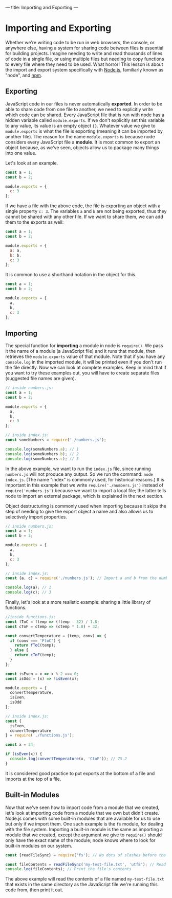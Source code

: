 ---
title: Importing and Exporting
---

* Importing and Exporting
Whether we're writing code to be run in web browsers, the console, or anywhere else, having a system for sharing code between files is essential for building projects. Imagine needing to write and read thousands of lines of code in a single file, or using multiple files but needing to copy functions to every file where they need to be used. What horror! This lesson is about the import and export system specifically with [[https://nodejs.org][Node.js]], familiarly known as "node", and [[https://www.npmjs.com/][npm]].

** Exporting
JavaScript code in our files is never automatically *exported*. In order to be able to share code from one file to another, we need to explicitly write which code can be shared. Every JavaScript file that is run with node has a hidden variable called ~module.exports~. If we don't explicitly set this variable to any value, its value is an empty object ~{}~. Whatever value we give to ~module.exports~ is what the file is exporting (meaning it can be imported by another file). The reason for the name ~module.exports~ is because node considers every JavaScript file a *module*. It is most common to export an object because, as we've seen, objects allow us to package many things into one value.

Let's look at an example.

#+BEGIN_SRC js
const a = 1;
const b = 2;

module.exports = {
  c: 3
};
#+END_SRC

If we have a file with the above code, the file is exporting an object with a single property ~c: 3~. The variables ~a~ and ~b~ are not being exported, thus they cannot be shared with any other file. If we want to share them, we can add them to the exports as well:

#+BEGIN_SRC js
const a = 1;
const b = 2;

module.exports = {
  a: a,
  b: b,
  c: 3
};
#+END_SRC

It is common to use a shorthand notation in the object for this.

#+BEGIN_SRC js
const a = 1;
const b = 2;

module.exports = {
  a,
  b,
  c: 3
};
#+END_SRC

** Importing
The special function for *importing* a module in node is ~require()~. We pass it the name of a module (a JavaScript file) and it runs that module, then retrieves the ~module.exports~ value of that module. Note that if you have any ~console.log~  in the imported module, it will be printed even if you don't run the file directly. Now we can look at complete examples. Keep in mind that if you want to try these examples out, you will have to create separate files (suggested file names are given).

#+BEGIN_SRC js
// inside numbers.js:
const a = 1;
const b = 2;

module.exports = {
  a,
  b,
  c: 3
};

// inside index.js:
const someNumbers = require('./numbers.js');

console.log(someNumbers.a); // 1
console.log(someNumbers.b); // 2
console.log(someNumbers.c); // 3
#+END_SRC

In the above example, we want to run the ~index.js~ file, since running ~numbers.js~ will not produce any output. So we run the command: ~node index.js~. (The name "index" is commonly used, for historical reasons.) It is important in this example that we write ~require('./numbers.js')~ instead of ~require('numbers.js')~ because we want to import a local file; the latter tells node to import an external package, which is explained in the next section.

Object destructuring is commonly used when importing because it skips the step of needing to give the export object a name and also allows us to selectively import properties.

#+BEGIN_SRC js
// inside numbers.js:
const a = 1;
const b = 2;

module.exports = {
  a,
  b,
  c: 3
};

// inside index.js:
const {a, c} = require('./numbers.js'); // Import a and b from the numbers module

console.log(a); // 1
console.log(c); // 3
#+END_SRC

Finally, let's look at a more realistic example: sharing a little library of functions.

#+BEGIN_SRC js
//inside functions.js:
const fToC = ftemp => (ftemp - 32) / 1.8;
const cToF = ctemp => (ctemp * 1.8) + 32;

const convertTemperature = (temp, conv) => {
  if (conv === 'FtoC') {
    return fToC(temp);
  } else {
    return cToF(temp);
  }
};

const isEven = x => x % 2 === 0;
const isOdd = (x) => !isEven(x);

module.exports = {
  convertTemperature,
  isEven,
  isOdd
};

// inside index.js:
const {
  isEven,
  convertTemperature
} = require('./functions.js');

const x = 24;

if (isEven(x)) {
  console.log(convertTemperature(x, 'CtoF')); // 75.2
}
#+END_SRC

It is considered good practice to put exports at the bottom of a file and imports at the top of a file.

** Built-in Modules
Now that we've seen how to import code from a module that we created, let's look at importing code from a module that we own but didn't create. Node.js comes with some built-in modules that are available for us to use but only if we import them. One such example is the ~fs~ module, for dealing with the file system. Importing a built-in module is the same as importing a module that we created, except the argument we give to ~require()~ should only have the exact name of the module; node knows where to look for built-in modules on our system.

#+BEGIN_SRC js
const {readFileSync} = require('fs'); // No dots of slashes before the module name

const fileContents = readFileSync('my-test-file.txt', 'utf8'); // Read the contents of a file
console.log(fileContents); // Print the file's contents
#+END_SRC

The above example will read the contents of a file named ~my-test-file.txt~ that exists in the same directory as the JavaScript file we're running this code from, then print it out.
